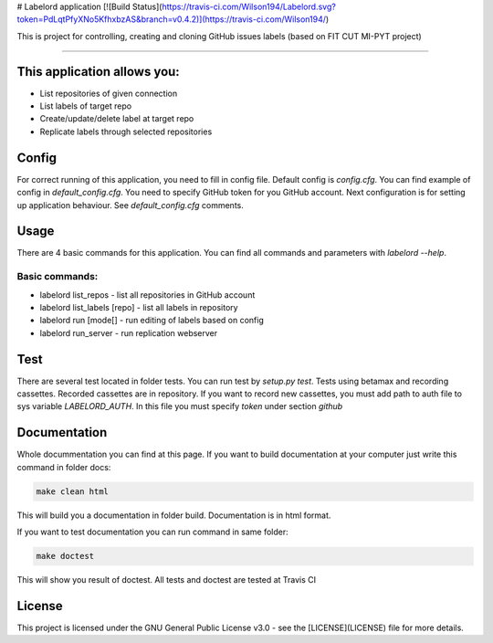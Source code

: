# Labelord application [![Build Status](https://travis-ci.com/Wilson194/Labelord.svg?token=PdLqtPfyXNo5KfhxbzAS&branch=v0.4.2)](https://travis-ci.com/Wilson194/)


This is project for controlling, creating and cloning GitHub issues labels (based on FIT CUT MI-PYT project)


----


This application allows you:
############################

* List repositories of given connection
* List labels of target repo
* Create/update/delete label at target repo
* Replicate labels through selected repositories


Config
########

For correct running of this application, you need to fill in config file. Default config is `config.cfg`.
You can find example of config in `default_config.cfg`. You need to specify GitHub
token for you GitHub account. Next configuration is for setting up application behaviour.
See `default_config.cfg` comments.


Usage
#####

There are 4 basic commands for this application. You can find all commands and parameters
with `labelord --help`.

Basic commands:
----------------

* labelord list_repos - list all repositories in GitHub account
* labelord list_labels [repo] - list all labels in repository
* labelord run [mode[] - run editing of labels based on config
* labelord run_server - run replication webserver  


Test
######

There are several test located in folder tests. You can run test by `setup.py test`. Tests using betamax and recording 
cassettes. Recorded cassettes are in repository. If you want to record new cassettes, you must add path to auth file to 
sys variable `LABELORD_AUTH`. In this file you must specify `token` under section `github`


Documentation
##############

Whole docummentation you can find at this page. If you want to build documentation at your computer just write
this command in folder docs:

.. code:: bash

   make clean html


This will build you a documentation in folder build. Documentation is in html format.

If you want to test documentation you can run command in same folder:

.. code:: bash

   make doctest


This will show you result of doctest. All tests and doctest are tested at Travis CI

License
######


This project is licensed under the GNU General Public License v3.0 - see the [LICENSE](LICENSE) file for more details.






